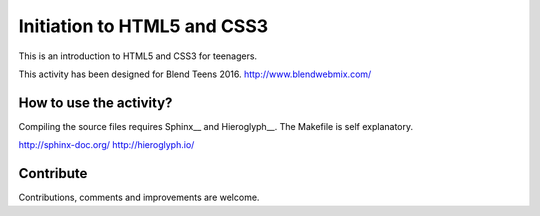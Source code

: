 ============================
Initiation to HTML5 and CSS3
============================

This is an introduction to HTML5 and CSS3 for teenagers.

This activity has been designed for Blend Teens 2016.
http://www.blendwebmix.com/


How to use the activity?
========================

Compiling the source files requires Sphinx__ and Hieroglyph__.
The Makefile is self explanatory.

http://sphinx-doc.org/
http://hieroglyph.io/

Contribute
==========

Contributions, comments and improvements are welcome.




